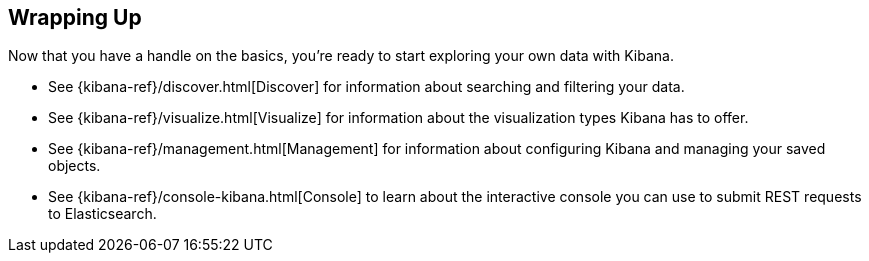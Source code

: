 [[wrapping-up]]
== Wrapping Up

Now that you have a handle on the basics, you're ready to start exploring
your own data with Kibana.

* See {kibana-ref}/discover.html[Discover] for information about searching and filtering
your data.
* See {kibana-ref}/visualize.html[Visualize] for information about the visualization
types Kibana has to offer.
* See {kibana-ref}/management.html[Management] for information about configuring Kibana
and managing your saved objects.
* See {kibana-ref}/console-kibana.html[Console] to learn about the interactive
console you can use to submit REST requests to Elasticsearch.
